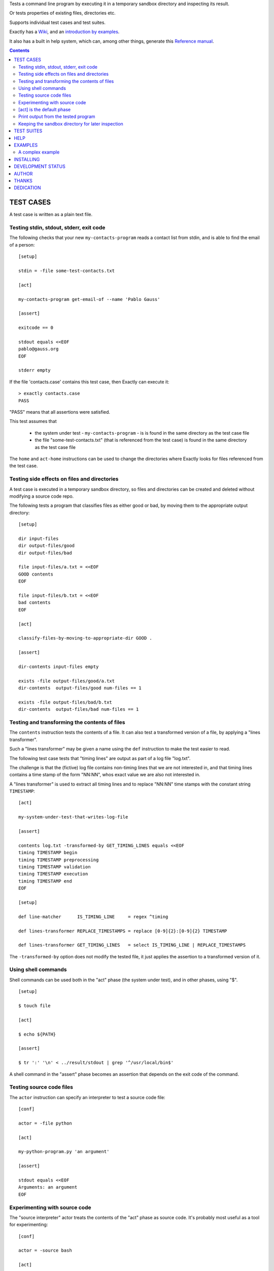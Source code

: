 Tests a command line program by executing it in a temporary sandbox directory and inspecting its result.

Or tests properties of existing files, directories etc.


Supports individual test cases and test suites.

Exactly has a `Wiki
<https://github.com/emilkarlen/exactly/wiki>`_,
and an `introduction by examples
<https://github.com/emilkarlen/exactly/wiki/Exactly-by-example>`_.

It also has a built in help system,
which can, among other things,
generate this `Reference manual
<http://htmlpreview.github.io/?https://raw.githubusercontent.com/wiki/emilkarlen/exactly/Reference.html>`_.


.. contents::


TEST CASES
========================================

A test case is written as a plain text file.


Testing stdin, stdout, stderr, exit code
------------------------------------------------------------

The following checks that your new ``my-contacts-program`` reads a contact list from stdin,
and is able to find the email of a person::

    [setup]

    stdin = -file some-test-contacts.txt

    [act]

    my-contacts-program get-email-of --name 'Pablo Gauss'

    [assert]

    exitcode == 0

    stdout equals <<EOF
    pablo@gauss.org
    EOF

    stderr empty


If the file 'contacts.case' contains this test case, then Exactly can execute it::


    > exactly contacts.case
    PASS


"PASS" means that all assertions were satisfied.

This test assumes that

 * the system under test - ``my-contacts-program`` - is is found in the same directory as the test case file
 * the file "some-test-contacts.txt" (that is referenced from the test case) is found in the same directory as the test case file

The ``home`` and ``act-home`` instructions
can be used to change the directories where Exactly looks for files referenced from the test case.


Testing side effects on files and directories
------------------------------------------------------------

A test case is executed in a temporary sandbox directory,
so files and directories can be created and deleted
without modifying a source code repo.

The following tests a program that classifies
files as either good or bad, by moving them to the
appropriate output directory::

    [setup]

    dir input-files
    dir output-files/good
    dir output-files/bad

    file input-files/a.txt = <<EOF
    GOOD contents
    EOF

    file input-files/b.txt = <<EOF
    bad contents
    EOF

    [act]

    classify-files-by-moving-to-appropriate-dir GOOD .

    [assert]

    dir-contents input-files empty

    exists -file output-files/good/a.txt
    dir-contents  output-files/good num-files == 1

    exists -file output-files/bad/b.txt
    dir-contents  output-files/bad num-files == 1


Testing and transforming the contents of files
------------------------------------------------------------

The ``contents`` instruction tests the contents of a file.
It can also test a transformed version of a file,
by applying a "lines transformer".

Such a "lines transformer" may be given a name
using the ``def`` instruction
to make the test easier to read.

The following test case
tests that "timing lines" are output as part of a log file "log.txt".

The challenge is that the (fictive) log file contains
non-timing lines that we are not interested in,
and that timing lines contains a time stamp of the form
"NN:NN", whos exact value we are also not interested in.

A "lines transformer" is used to extract all timing lines
and to replace "NN:NN" time stamps with the constant string ``TIMESTAMP``::


    [act]

    my-system-under-test-that-writes-log-file

    [assert]

    contents log.txt -transformed-by GET_TIMING_LINES equals <<EOF
    timing TIMESTAMP begin
    timing TIMESTAMP preprocessing
    timing TIMESTAMP validation
    timing TIMESTAMP execution
    timing TIMESTAMP end
    EOF

    [setup]

    def line-matcher      IS_TIMING_LINE     = regex ^timing

    def lines-transformer REPLACE_TIMESTAMPS = replace [0-9]{2}:[0-9]{2} TIMESTAMP

    def lines-transformer GET_TIMING_LINES   = select IS_TIMING_LINE | REPLACE_TIMESTAMPS


The ``-transformed-by`` option does not modify the tested file,
it just applies the assertion to a transformed version of it.


Using shell commands
--------------------

Shell commands can be used both in the "act" phase (the system under test), and in other phases, using "$".

::

    [setup]

    $ touch file

    [act]

    $ echo ${PATH}

    [assert]

    $ tr ':' '\n' < ../result/stdout | grep '^/usr/local/bin$'


A shell command in the "assert" phase becomes an assertion that depends on the exit code
of the command.


Testing source code files
-------------------------

The ``actor`` instruction can specify an interpreter to test a source code file::

    [conf]

    actor = -file python

    [act]

    my-python-program.py 'an argument'

    [assert]

    stdout equals <<EOF
    Arguments: an argument
    EOF



Experimenting with source code
------------------------------

The "source interpreter" actor treats the contents of the "act" phase as source code.
It's probably most useful as a tool for experimenting::

    [conf]

    actor = -source bash

    [act]

    var='hello world'
    echo ${var:5}

    [assert]

    stdout equals <<EOF
    world
    EOF

or for running a source file in a sandbox::

    > exactly --actor bash my-script.sh
    PASS


This is more useful combined with ``--act`` (see below).


[act] is the default phase
--------------------------


``[act]`` is not needed to indicate what is being checked, since the "act" phase is the default phase.
 
The following is a valid test case,
and if run by Exactly, it won't remove anything, since it is executed inside a temporary sandbox directory::

    $ rm -rf *


Print output from the tested program
------------------------------------


If ``--act`` is used, the output of the "act" phase (the tested program) will become the output of ``exactly`` -
stdout, stderr and exit code.
::

    $ echo Hello World

    [assert]

    stdout contains Hello

::

    > exactly --act hello-world.case
    Hello World


The test case is executed in a sandbox, as usual.
And all phases are executed, not just the "act" phase.
But the outcome of tha "assert" phase is ignored.


Keeping the sandbox directory for later inspection
--------------------------------------------------


If ``--keep`` is used, the sandbox directory will not be deleted, and its name will be printed.

This can be used to inspect the outcome of the "setup" phase, e.g::

    [setup]

    dir  my-dir
    file my-file.txt

    [act]

    my-prog my-file.txt

    [assert]

    exitcode == 0

::

    > exactly --keep my-test.case
    /tmp/exactly-1strbro1

    > find /tmp/exactly-1strbro1
    /tmp/exactly-1strbro1
    /tmp/exactly-1strbro1/tmp
    /tmp/exactly-1strbro1/tmp/user
    /tmp/exactly-1strbro1/tmp/internal
    /tmp/exactly-1strbro1/testcase
    /tmp/exactly-1strbro1/act
    /tmp/exactly-1strbro1/act/my-dir
    /tmp/exactly-1strbro1/act/my-file.txt
    /tmp/exactly-1strbro1/result
    /tmp/exactly-1strbro1/result/exitcode
    /tmp/exactly-1strbro1/result/stderr
    /tmp/exactly-1strbro1/result/stdout
    /tmp/exactly-1strbro1/log

The ``act/`` directory is the current directory when the test starts.
The ``file`` instruction has put the file ``my-file.txt`` there.

The result of the "act" phase is saved in the ``result/`` directory.

``tmp/user/`` is a directory where the test can put temporary files.

TEST SUITES
========================================


Tests can be grouped in suites::


    first.case
    second.case

or::

    [cases]

    helloworld.case
    *.case
    **/*.case
    

    [suites]

    subsuite.suite
    *.suite
    pkg/suite.suite
    **/*.suite


If the file ``my-suite.suite`` contains this text, then Exactly can run it::

  > exactly suite my-suite.suite
  ...
  OK


The result of a suite can also be reported as JUnit XML, by using ``--reporter junit``.


HELP
========================================


Exactly has a built in help system.


Use ``exactly --help`` or ``exactly help`` to get brief help.

``exactly help help`` displays a summary of help options.

``exactly help instructions`` lists the instructions that are available in each "phase".

``exactly help htmldoc`` outputs all built in help as html, which serves as Exactly's reference manual.


EXAMPLES
========================================

The ``examples/`` directory of the source distribution contains examples.

A complex example
-----------------

The following test case displays a potpurri of features. (Beware that this test case does not make sense! -
it just displays some of Exactly's features.)
::

    [conf]


    status = SKIP
    # This will cause the test case to not be executed.


    [setup]


    install this-is-an-existing-file-in-same-dir-as-test-case.txt

    dir first/second/third

    file in/a/dir/file-name.txt = <<EOF
    contents of the file
    EOF

    file output-from-git.txt = -stdout $ git status

    file git-branch-info.txt = -stdout
                               $ git status
                               -transformed-by select line-num == 1

    dir root-dir-for-act-phase

    cd root-dir-for-act-phase
    # This will be current directory for the "act" phase.

    stdin = <<EOF
    this will be stdin for the program in the "act" phase
    EOF
    # (It is also possible to have stdin redirected to an existing file.)

    env MY_VAR = 'value of my environment variable'

    env PATH   = '${PATH}:/my-dir'

    env unset VARIABLE_THAT_SHOULD_NOT_BE_SET

    run my-prog--located-in-same-dir-as-test-case--that-does-some-more-setup 'with an argument'

    run -python -existing-file custom-setup.py 'with an argument'

    run -python -c :> print('Setting up things...')


    [act]


    the-system-under-test


    [before-assert]


    cd ..
    # Moves back to the original current directory.

    $ sort root-dir-for-act-phase/output-from-sut.txt > sorted.txt


    [assert]


    exitcode != 0

    stdout equals <<EOF
    This is the expected output from the-system-under-test
    EOF

    stdout -transformed-by REPLACE_TEST_CASE_DIRS
           any line : matches regex 'EXACTLY_ACT:[0-9]+'

    stderr empty

    contents a-file.txt empty

    contents a-second-file.txt ! empty

    contents another-file.txt
             -transformed-by REPLACE_TEST_CASE_DIRS
             equals -file expected-content.txt

    contents file.txt any line : matches regex 'my .* reg ex'

    exists actual-file

    exists -dir actual-file

    cd this-dir-is-where-we-should-be-for-the-following-assertions

    run my-prog--located-in-same-dir-as-test-case--that-does-some-assertions

    run -python -existing-file custom-assertion.py


    file -rel-tmp modified-stdout.txt = -file -rel-result stdout
                                        -transformed-by select line-num >= 10

    contents -rel-tmp modified-stdout.txt
             equals
    <<EOF
    this should be line 10 of original stdout.txt
    this should be line 11 of original stdout.txt
    EOF


    stdout  -transformed-by ( select line-num >= 10 )
            equals
    <<EOF
    this should be line 10 of original stdout.txt
    this should be line 11 of original stdout.txt
    EOF


    [cleanup]


    $ umount my-test-mount-point

    run my-prog-that-removes-database 'my test database'


INSTALLING
========================================


Exactly is written in Python and does not require any external libraries.

Exactly requires Python >= 3.5 (not tested on earlier version of Python 3).

Use ``pip`` or ``pip3`` to install::

    > pip install exactly

or::

    > pip3 install exactly

The program can also be run from a source distribution::

    > python3 src/default-main-program-runner.py


DEVELOPMENT STATUS
========================================


Current version is fully functional, but syntax and semantics are experimental.

Comments are welcome!


AUTHOR
========================================


Emil Karlén

emil@member.fsf.org


THANKS
========================================


The Python IDE
`PyCharm
<https://www.jetbrains.com/pycharm/>`_
from
`JetBrains
<https://www.jetbrains.com/>`_
has greatly helped the development of this software.


DEDICATION
========================================


Aron Karlén

Tommy Karlsson

Götabergsgatan 10, lägenhet 4
